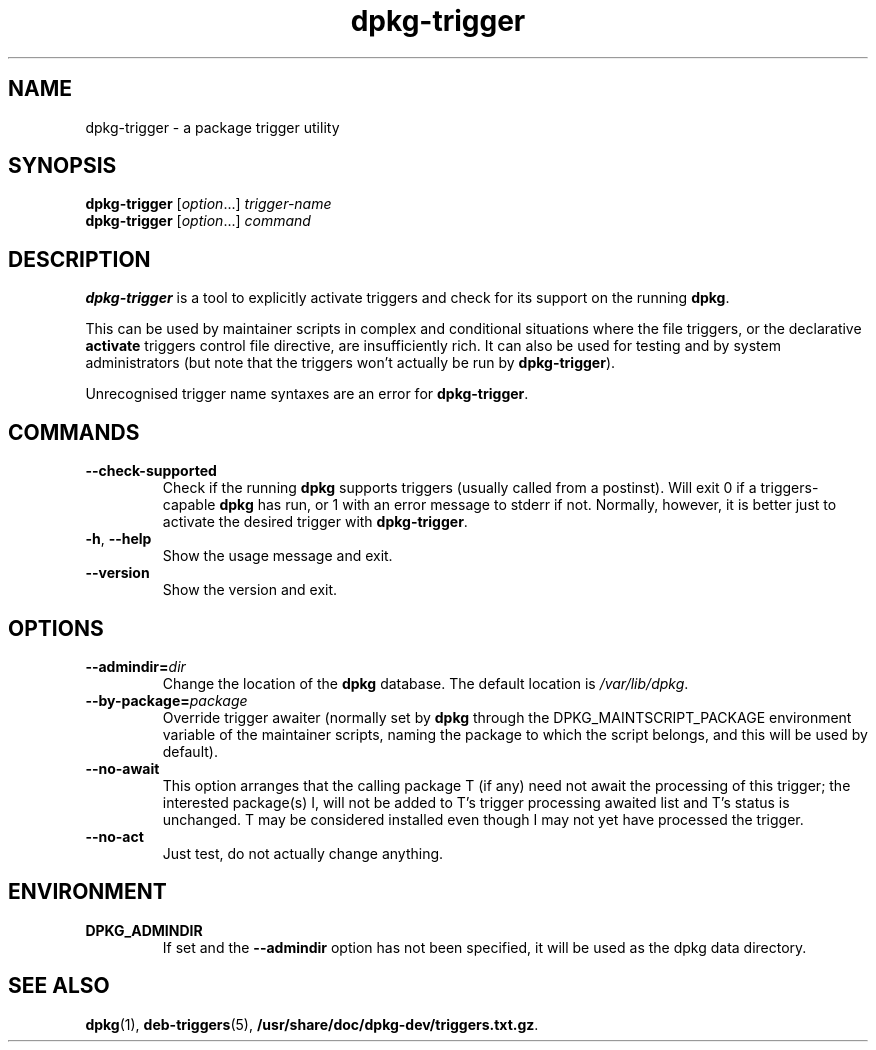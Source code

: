 .TH dpkg\-trigger 1 "2009-03-15" "Debian Project" "dpkg suite"
.SH NAME
dpkg\-trigger \- a package trigger utility
.
.SH SYNOPSIS
.B dpkg\-trigger
.RI [ option "...] " trigger-name
.br
.B dpkg\-trigger
.RI [ option "...] " command
.
.SH DESCRIPTION
\fBdpkg\-trigger\fP is a tool to explicitly activate triggers and check
for its support on the running \fBdpkg\fP.
.PP
This can be used by maintainer scripts in complex and conditional
situations where the file triggers, or the declarative \fBactivate\fP
triggers control file directive, are insufficiently rich. It can also
be used for testing and by system administrators (but note that the
triggers won't actually be run by \fBdpkg\-trigger\fP).
.PP
Unrecognised trigger name syntaxes are an error for \fBdpkg\-trigger\fP.
.
.SH COMMANDS
.TP
.BR \-\-check\-supported
Check if the running \fBdpkg\fP supports triggers (usually called from a
postinst). Will exit 0 if a triggers-capable \fBdpkg\fP has run, or 1 with
an error message to stderr if not. Normally, however, it is better just to
activate the desired trigger with \fBdpkg\-trigger\fP.
.TP
.BR \-h ", " \-\-help
Show the usage message and exit.
.TP
.B \-\-version
Show the version and exit.
.
.SH OPTIONS
.TP
.BI \-\-admindir= dir
Change the location of the \fBdpkg\fR database. The default location is
\fI/var/lib/dpkg\fP.
.TP
.BR \-\-by\-package=\fIpackage\fR
Override trigger awaiter (normally set by \fBdpkg\fP through the
DPKG_MAINTSCRIPT_PACKAGE environment variable of the maintainer scripts,
naming the package to which the script belongs, and this will be used
by default).
.TP
.BR \-\-no\-await
This option arranges that the calling package T (if any) need not await
the processing of this trigger; the interested package(s) I, will not be
added to T's trigger processing awaited list and T's status is unchanged.
T may be considered installed even though I may not yet have processed
the trigger.
.TP
.BR \-\-no\-act
Just test, do not actually change anything.
.
.SH ENVIRONMENT
.TP
.B DPKG_ADMINDIR
If set and the \fB\-\-admindir\fP option has not been specified, it will
be used as the dpkg data directory.
.
.SH SEE ALSO
.BR dpkg "(1), " deb-triggers "(5), " /usr/share/doc/dpkg-dev/triggers.txt.gz .

